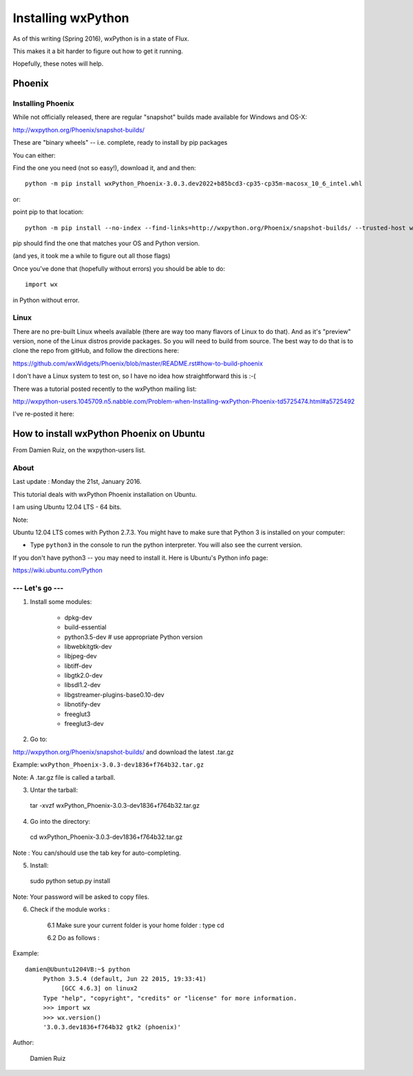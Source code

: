 .. _installing_wxpython:

===================
Installing wxPython
===================

As of this writing (Spring 2016), wxPython is in a state of Flux.

This makes it a bit harder to figure out how to get it running.

Hopefully, these notes will help.

Phoenix
=======

.. rst-class:: left

  There are now two versions of wxPython available:

  * "classic"
  * "Phoenix":

  http://wiki.wxpython.org/ProjectPhoenix (information)

  and

  https://github.com/wxWidgets/Phoenix (source)

  "Phoenix" is a refactor of the wxPython code, and currently in a pre-release state.

  But it's the only version that works with py3, and it's pretty solid at this point, at least for the core functionality.

Installing Phoenix
------------------

While not officially released, there are regular "snapshot" builds made available for Windows and OS-X:

http://wxpython.org/Phoenix/snapshot-builds/

These are "binary wheels" -- i.e. complete, ready to install by pip packages

You can either:

Find the one you need (not so easy!), download it, and and then::

  python -m pip install wxPython_Phoenix-3.0.3.dev2022+b85bcd3-cp35-cp35m-macosx_10_6_intel.whl

or:

point pip to that location::

  python -m pip install --no-index --find-links=http://wxpython.org/Phoenix/snapshot-builds/ --trusted-host wxpython.org wxPython_Phoenix

pip should find the one that matches your OS and Python version.

(and yes, it took me a while to figure out all those flags)

Once you've done that (hopefully without errors) you should be able to do::

  import wx

in Python without error.

Linux
-----

There are no pre-built Linux wheels available (there are way too many flavors of Linux to do that). And as it's "preview" version, none of the Linux distros provide packages. So you will need to build from source. The best way to do that is to clone the repo from gitHub, and follow the directions here:

https://github.com/wxWidgets/Phoenix/blob/master/README.rst#how-to-build-phoenix

I don't have a Linux system to test on, so I have no idea how straightforward this is :-(

There was a tutorial posted recently to the wxPython mailing list:

http://wxpython-users.1045709.n5.nabble.com/Problem-when-Installing-wxPython-Phoenix-td5725474.html#a5725492

I've re-posted it here:


How to install wxPython Phoenix on Ubuntu
=========================================

From Damien Ruiz, on the wxpython-users list.

About
-----

Last update : Monday the 21st, January 2016.

This tutorial deals with wxPython Phoenix installation on Ubuntu.

I am using Ubuntu 12.04 LTS - 64 bits.

Note:

Ubuntu 12.04 LTS comes with Python 2.7.3. You might have to make sure
that Python 3 is installed on your computer:

- Type ``python3`` in the console to run the python interpreter.
  You will also see the current version.

If you don't have python3 -- you may need to install it. Here is Ubuntu's Python info page:

https://wiki.ubuntu.com/Python


--- Let's go ---
----------------

1. Install some modules:

    - dpkg-dev
    - build-essential
    - python3.5-dev # use appropriate Python version
    - libwebkitgtk-dev
    - libjpeg-dev
    - libtiff-dev
    - libgtk2.0-dev
    - libsdl1.2-dev
    - libgstreamer-plugins-base0.10-dev
    - libnotify-dev
    - freeglut3
    - freeglut3-dev


2. Go to:

http://wxpython.org/Phoenix/snapshot-builds/ and download the latest .tar.gz

Example: ``wxPython_Phoenix-3.0.3-dev1836+f764b32.tar.gz``

Note:  A .tar.gz file is called a tarball.

3. Untar the tarball::

  tar -xvzf wxPython_Phoenix-3.0.3-dev1836+f764b32.tar.gz


4. Go into the directory::

  cd wxPython_Phoenix-3.0.3-dev1836+f764b32.tar.gz

Note : You can/should use the tab key for auto-completing.

5. Install:

  sudo python setup.py install

Note: Your password will be asked to copy files.


6. Check if the module works :

    6.1 Make sure your current folder is your home folder : type cd

    6.2 Do as follows :

Example::

   damien@Ubuntu1204VB:~$ python
        Python 3.5.4 (default, Jun 22 2015, 19:33:41)
             [GCC 4.6.3] on linux2
        Type "help", "copyright", "credits" or "license" for more information.
        >>> import wx
        >>> wx.version()
        '3.0.3.dev1836+f764b32 gtk2 (phoenix)'


Author:

    Damien Ruiz





